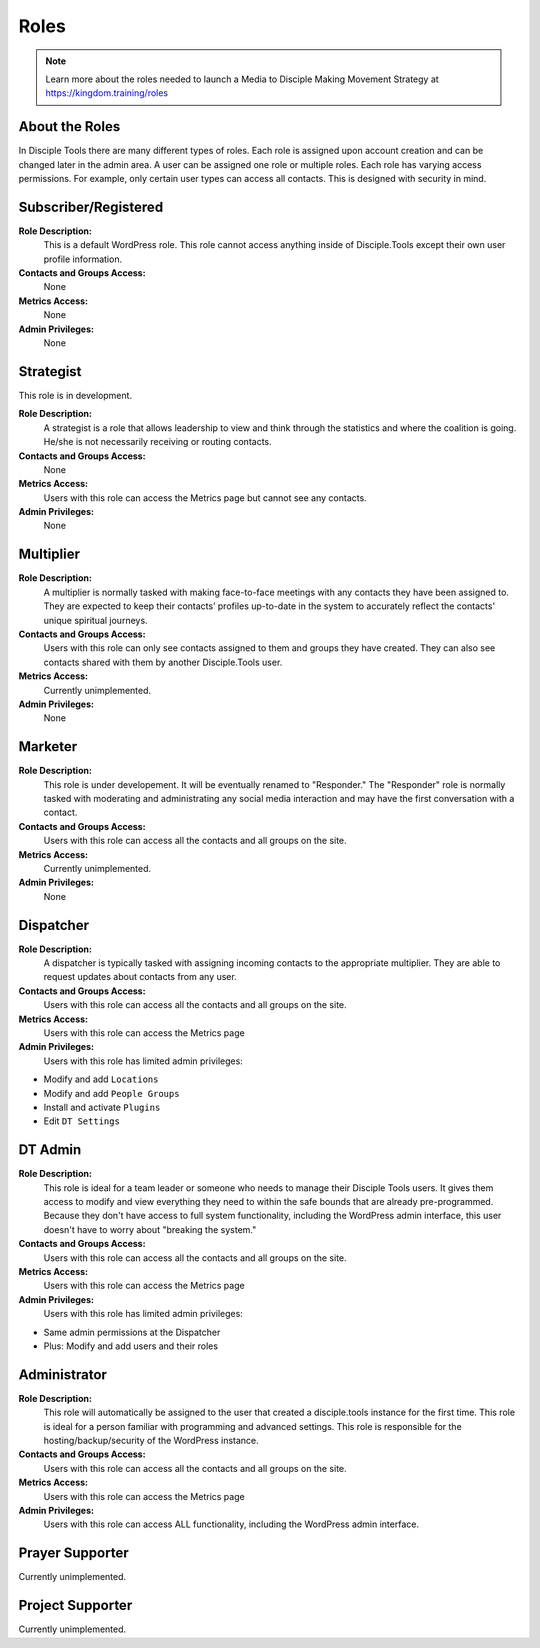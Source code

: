 Roles
=====

|Roles|

.. note:: Learn more about the roles needed to launch a Media to Disciple Making Movement Strategy at https://kingdom.training/roles

About the Roles
---------------

In Disciple Tools there are many different types of roles. Each role is assigned upon account creation and can be changed later in the admin area. A user can be assigned one role or multiple roles. Each role has varying access permissions. For example, only certain user types can access all contacts. This is designed with security in mind. 


Subscriber/Registered
----------------------

**Role Description:**
 This is a default WordPress role. This role cannot access anything inside of Disciple.Tools except their own user profile information.
 
**Contacts and Groups Access:**
 None
 
**Metrics Access:** 
 None
 
**Admin Privileges:** 
 None
 
 
Strategist
------------

This role is in development. 

**Role Description:**
 A strategist is a role that allows leadership to view and think through the statistics and where the coalition is going. He/she is not necessarily receiving or routing contacts.

**Contacts and Groups Access:**
 None
 
**Metrics Access:** 
 Users with this role can access the Metrics page but cannot see any contacts. 
 
**Admin Privileges:** 
 None


Multiplier
-----------

|Multiplier|

**Role Description:**
 A multiplier is normally tasked with making face-to-face meetings with any contacts they have been assigned to. They are expected to keep their contacts’ profiles up-to-date in the system to accurately reflect the contacts' unique spiritual journeys. 
 
**Contacts and Groups Access:**
 Users with this role can only see contacts assigned to them and groups they have created. They can also see contacts shared with them by another Disciple.Tools user.
 
**Metrics Access:** 
 Currently unimplemented.
 
**Admin Privileges:** 
 None
 
 
Marketer
--------

|Marketer|  |Responder|

**Role Description:**
 This role is under developement. It will be eventually renamed to "Responder." The "Responder" role is normally tasked with moderating and administrating any social media interaction and may have the first conversation with a contact. 

**Contacts and Groups Access:**
 Users with this role can access all the contacts and all groups on the site.
 
**Metrics Access:** 
  Currently unimplemented.

**Admin Privileges:** 
  None 
 

Dispatcher
----------

|Dispatcher|

**Role Description:**
 A dispatcher is typically tasked with assigning incoming contacts to the appropriate multiplier. They are able to request updates about contacts from any user.

**Contacts and Groups Access:**
 Users with this role can access all the contacts and all groups on the site. 
 
**Metrics Access:** 
 Users with this role can access the Metrics page

**Admin Privileges:** 
 Users with this role has limited admin privileges:

* Modify and add ``Locations``
* Modify and add ``People Groups``
* Install and activate ``Plugins``
* Edit ``DT Settings``


DT Admin
---------

|Visionary|

**Role Description:**
 This role is ideal for a team leader or someone who needs to manage their Disciple Tools users. It gives them access to modify and view everything they need to within the safe bounds that are already pre-programmed. Because they don't have access to full system functionality, including the WordPress admin interface, this user doesn't have to worry about "breaking the system."

**Contacts and Groups Access:**
 Users with this role can access all the contacts and all groups on the site. 

**Metrics Access:** 
 Users with this role can access the Metrics page
 
**Admin Privileges:** 
 Users with this role has limited admin privileges:
 
* Same admin permissions at the Dispatcher
* Plus: Modify and add users and their roles


Administrator
------------------

|Technologist|

**Role Description:**
  This role will automatically be assigned to the user that created a disciple.tools instance for the first time. This role is ideal for a person familiar with programming and advanced settings. This role is responsible for the hosting/backup/security of the WordPress instance.
  
**Contacts and Groups Access:**
 Users with this role can access all the contacts and all groups on the site.
 
**Metrics Access:** 
 Users with this role can access the Metrics page

**Admin Privileges:**
 Users with this role can access ALL functionality, including the WordPress admin interface. 


Prayer Supporter 
------------------------

Currently unimplemented.

Project Supporter 
------------------------

Currently unimplemented.





.. |Responder| image:: /Disciple_Tools_Theme/images/responder.png
.. |Dispatcher| image:: /Disciple_Tools_Theme/images/dispatcher.png
.. |Multiplier| image:: /Disciple_Tools_Theme/images/multiplier.png
.. |Marketer| image:: /Disciple_Tools_Theme/images/marketer.png
.. |Technologist| image:: /Disciple_Tools_Theme/images/technologist.png
.. |Visionary| image:: /Disciple_Tools_Theme/images/visionary.png
.. |Roles| image:: /Disciple_Tools_Theme/images/KT-roles.png

